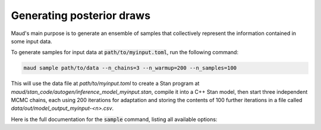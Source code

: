 ==========================
Generating posterior draws
==========================

Maud's main purpose is to generate an ensemble of samples that collectively
represent the information contained in some input data. 

To generate samples for input data at :code:`path/to/myinput.toml`, run the
following command:


.. code:: console

          maud sample path/to/data --n_chains=3 --n_warmup=200 --n_samples=100


This will use the data file at `path/to/myinput.toml` to create a Stan program
at `maud/stan_code/autogen/inference_model_myinput.stan`, compile it into a C++
Stan model, then start three independent MCMC chains, each using 200 iterations
for adaptation and storing the contents of 100 further iterations in a
file called `data/out/model_output_myinput-<n>.csv`.

Here is the full documentation for the :code:`sample` command, listing all
available options:

.. click:: maud.cli:sample
   :prog: sample
   :show-nested:

